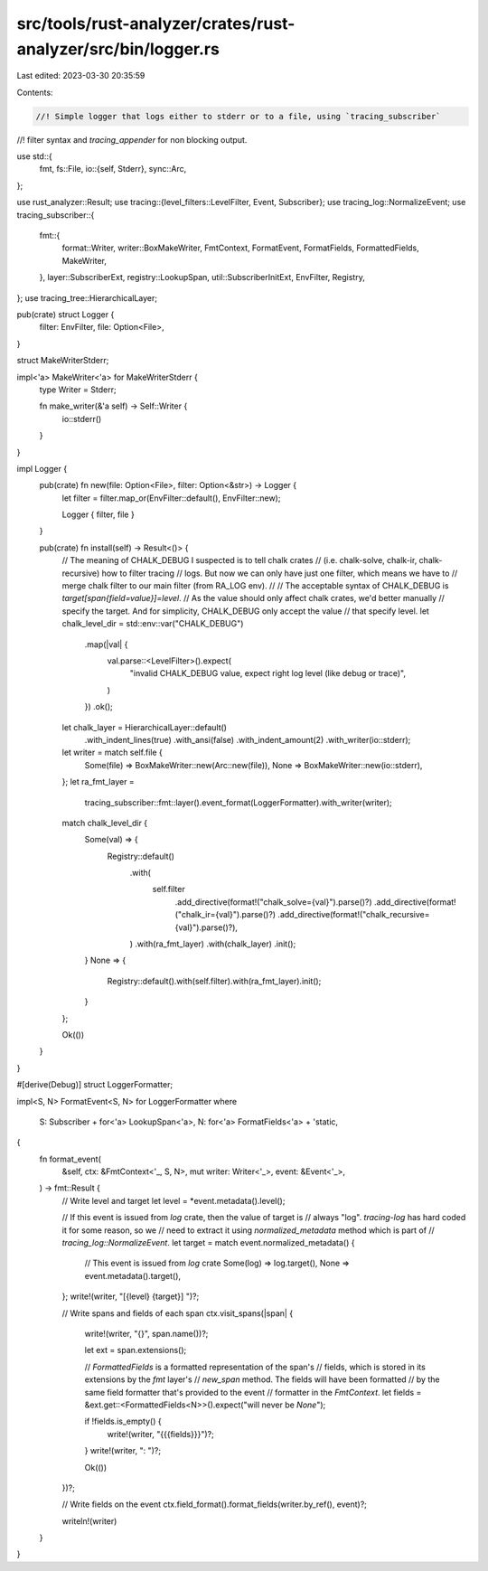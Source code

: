 src/tools/rust-analyzer/crates/rust-analyzer/src/bin/logger.rs
==============================================================

Last edited: 2023-03-30 20:35:59

Contents:

.. code-block:: rs

    //! Simple logger that logs either to stderr or to a file, using `tracing_subscriber`
//! filter syntax and `tracing_appender` for non blocking output.

use std::{
    fmt,
    fs::File,
    io::{self, Stderr},
    sync::Arc,
};

use rust_analyzer::Result;
use tracing::{level_filters::LevelFilter, Event, Subscriber};
use tracing_log::NormalizeEvent;
use tracing_subscriber::{
    fmt::{
        format::Writer, writer::BoxMakeWriter, FmtContext, FormatEvent, FormatFields,
        FormattedFields, MakeWriter,
    },
    layer::SubscriberExt,
    registry::LookupSpan,
    util::SubscriberInitExt,
    EnvFilter, Registry,
};
use tracing_tree::HierarchicalLayer;

pub(crate) struct Logger {
    filter: EnvFilter,
    file: Option<File>,
}

struct MakeWriterStderr;

impl<'a> MakeWriter<'a> for MakeWriterStderr {
    type Writer = Stderr;

    fn make_writer(&'a self) -> Self::Writer {
        io::stderr()
    }
}

impl Logger {
    pub(crate) fn new(file: Option<File>, filter: Option<&str>) -> Logger {
        let filter = filter.map_or(EnvFilter::default(), EnvFilter::new);

        Logger { filter, file }
    }

    pub(crate) fn install(self) -> Result<()> {
        // The meaning of CHALK_DEBUG I suspected is to tell chalk crates
        // (i.e. chalk-solve, chalk-ir, chalk-recursive) how to filter tracing
        // logs. But now we can only have just one filter, which means we have to
        // merge chalk filter to our main filter (from RA_LOG env).
        //
        // The acceptable syntax of CHALK_DEBUG is `target[span{field=value}]=level`.
        // As the value should only affect chalk crates, we'd better manually
        // specify the target. And for simplicity, CHALK_DEBUG only accept the value
        // that specify level.
        let chalk_level_dir = std::env::var("CHALK_DEBUG")
            .map(|val| {
                val.parse::<LevelFilter>().expect(
                    "invalid CHALK_DEBUG value, expect right log level (like debug or trace)",
                )
            })
            .ok();

        let chalk_layer = HierarchicalLayer::default()
            .with_indent_lines(true)
            .with_ansi(false)
            .with_indent_amount(2)
            .with_writer(io::stderr);

        let writer = match self.file {
            Some(file) => BoxMakeWriter::new(Arc::new(file)),
            None => BoxMakeWriter::new(io::stderr),
        };
        let ra_fmt_layer =
            tracing_subscriber::fmt::layer().event_format(LoggerFormatter).with_writer(writer);

        match chalk_level_dir {
            Some(val) => {
                Registry::default()
                    .with(
                        self.filter
                            .add_directive(format!("chalk_solve={val}").parse()?)
                            .add_directive(format!("chalk_ir={val}").parse()?)
                            .add_directive(format!("chalk_recursive={val}").parse()?),
                    )
                    .with(ra_fmt_layer)
                    .with(chalk_layer)
                    .init();
            }
            None => {
                Registry::default().with(self.filter).with(ra_fmt_layer).init();
            }
        };

        Ok(())
    }
}

#[derive(Debug)]
struct LoggerFormatter;

impl<S, N> FormatEvent<S, N> for LoggerFormatter
where
    S: Subscriber + for<'a> LookupSpan<'a>,
    N: for<'a> FormatFields<'a> + 'static,
{
    fn format_event(
        &self,
        ctx: &FmtContext<'_, S, N>,
        mut writer: Writer<'_>,
        event: &Event<'_>,
    ) -> fmt::Result {
        // Write level and target
        let level = *event.metadata().level();

        // If this event is issued from `log` crate, then the value of target is
        // always "log". `tracing-log` has hard coded it for some reason, so we
        // need to extract it using `normalized_metadata` method which is part of
        // `tracing_log::NormalizeEvent`.
        let target = match event.normalized_metadata() {
            // This event is issued from `log` crate
            Some(log) => log.target(),
            None => event.metadata().target(),
        };
        write!(writer, "[{level} {target}] ")?;

        // Write spans and fields of each span
        ctx.visit_spans(|span| {
            write!(writer, "{}", span.name())?;

            let ext = span.extensions();

            // `FormattedFields` is a formatted representation of the span's
            // fields, which is stored in its extensions by the `fmt` layer's
            // `new_span` method. The fields will have been formatted
            // by the same field formatter that's provided to the event
            // formatter in the `FmtContext`.
            let fields = &ext.get::<FormattedFields<N>>().expect("will never be `None`");

            if !fields.is_empty() {
                write!(writer, "{{{fields}}}")?;
            }
            write!(writer, ": ")?;

            Ok(())
        })?;

        // Write fields on the event
        ctx.field_format().format_fields(writer.by_ref(), event)?;

        writeln!(writer)
    }
}


